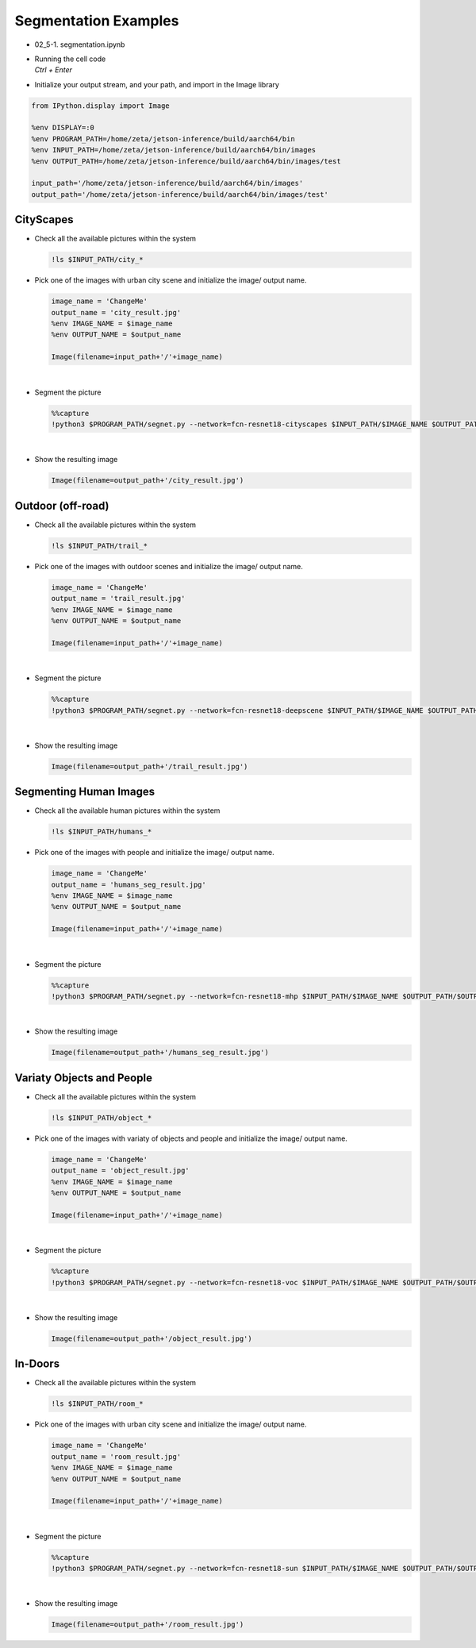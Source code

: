 Segmentation Examples
==============


.. raw:: html

    <div style="background: #C3F8FF" class="admonition note custom">
        <p style="background: light-blue" class="admonition-title">
            Follow along: Segmentation Examples
        </p>
        <div class="line-block">
            <div class="line">The program launching process along with parameter settings are all simplified and set up on the Jupyter Notebook Environment.</div>
            <div class="line">The segmentation task is able to operate with various input pictures. Here are the examples:</div>
        </div>
        <ul>
            <li>City Scapes</li>
            <li>Outdoor (off-road)</li>
            <li>Segmenting Human Images</li>
            <li>Variaty Objects and People</li>
            <li>In-Doors</li>
        </ul>
        <div class="line">(The Jetson Board used for these examples are => Jetson Nano)</div>
    </div>

.. raw:: html

    <hr>

-   02_5-1. segmentation.ipynb
-   | Running the cell code
    | `Ctrl + Enter`

.. thumbnail:: /_images/course_3/3.ai_segmentation_depth/segmentation.png


-   Initialize your output stream, and your path, and import in the Image library

.. code-block:: python

    from IPython.display import Image

    %env DISPLAY=:0
    %env PROGRAM_PATH=/home/zeta/jetson-inference/build/aarch64/bin
    %env INPUT_PATH=/home/zeta/jetson-inference/build/aarch64/bin/images
    %env OUTPUT_PATH=/home/zeta/jetson-inference/build/aarch64/bin/images/test

    input_path='/home/zeta/jetson-inference/build/aarch64/bin/images'
    output_path='/home/zeta/jetson-inference/build/aarch64/bin/images/test'


CityScapes
-----------

-   Check all the available pictures within the system

    .. code-block:: python

        !ls $INPUT_PATH/city_*


-   Pick one of the images with urban city scene and initialize the image/ output name. 

    .. code-block:: python

        image_name = 'ChangeMe'
        output_name = 'city_result.jpg'
        %env IMAGE_NAME = $image_name
        %env OUTPUT_NAME = $output_name

        Image(filename=input_path+'/'+image_name) 


    .. thumbnail:: /_images/course_3/3.ai_segmentation_depth/city.jpg

|

-   Segment the picture

    .. code-block:: python

        %%capture
        !python3 $PROGRAM_PATH/segnet.py --network=fcn-resnet18-cityscapes $INPUT_PATH/$IMAGE_NAME $OUTPUT_PATH/$OUTPUT_NAME



|

-   Show the resulting image


    .. code-block:: python

        Image(filename=output_path+'/city_result.jpg') 


    .. thumbnail:: /_images/course_3/3.ai_segmentation_depth/city_seg.jpg

Outdoor (off-road)
-------------------

-   Check all the available pictures within the system

    .. code-block:: python

        !ls $INPUT_PATH/trail_*


-   Pick one of the images with outdoor scenes and initialize the image/ output name. 

    .. code-block:: python

        image_name = 'ChangeMe'
        output_name = 'trail_result.jpg'
        %env IMAGE_NAME = $image_name
        %env OUTPUT_NAME = $output_name

        Image(filename=input_path+'/'+image_name) 


    .. thumbnail:: /_images/course_3/3.ai_segmentation_depth/outdoor.jpg

|

-   Segment the picture

    .. code-block:: python

        %%capture
        !python3 $PROGRAM_PATH/segnet.py --network=fcn-resnet18-deepscene $INPUT_PATH/$IMAGE_NAME $OUTPUT_PATH/$OUTPUT_NAME


|

-   Show the resulting image


    .. code-block:: python

        Image(filename=output_path+'/trail_result.jpg') 


    .. thumbnail:: /_images/course_3/3.ai_segmentation_depth/outdoor_seg.jpg


Segmenting Human Images
-------------------------

-   Check all the available human pictures within the system

    .. code-block:: python

        !ls $INPUT_PATH/humans_*



-   Pick one of the images with people and initialize the image/ output name. 

    .. code-block:: python

        image_name = 'ChangeMe'
        output_name = 'humans_seg_result.jpg'
        %env IMAGE_NAME = $image_name
        %env OUTPUT_NAME = $output_name

        Image(filename=input_path+'/'+image_name) 

    .. thumbnail:: /_images/course_3/3.ai_segmentation_depth/people.jpg

|

-   Segment the picture

    .. code-block:: python

        %%capture
        !python3 $PROGRAM_PATH/segnet.py --network=fcn-resnet18-mhp $INPUT_PATH/$IMAGE_NAME $OUTPUT_PATH/$OUTPUT_NAME



|

-   Show the resulting image


    .. code-block:: python

        Image(filename=output_path+'/humans_seg_result.jpg') 


    .. thumbnail:: /_images/course_3/3.ai_segmentation_depth/people_seg.jpg


Variaty Objects and People
----------------------------

-   Check all the available pictures within the system

    .. code-block:: python

        !ls $INPUT_PATH/object_*


-   Pick one of the images with variaty of objects and people and initialize the image/ output name. 

    .. code-block:: python

        image_name = 'ChangeMe'
        output_name = 'object_result.jpg'
        %env IMAGE_NAME = $image_name
        %env OUTPUT_NAME = $output_name

        Image(filename=input_path+'/'+image_name) 


    .. thumbnail:: /_images/course_3/3.ai_segmentation_depth/object.jpg

|

-   Segment the picture

    .. code-block:: python

        %%capture
        !python3 $PROGRAM_PATH/segnet.py --network=fcn-resnet18-voc $INPUT_PATH/$IMAGE_NAME $OUTPUT_PATH/$OUTPUT_NAME



|

-   Show the resulting image


    .. code-block:: python

        Image(filename=output_path+'/object_result.jpg') 


    .. thumbnail:: /_images/course_3/3.ai_segmentation_depth/object_seg.jpg


In-Doors
-----------

-   Check all the available pictures within the system

    .. code-block:: python

        !ls $INPUT_PATH/room_*


-   Pick one of the images with urban city scene and initialize the image/ output name. 

    .. code-block:: python

        image_name = 'ChangeMe'
        output_name = 'room_result.jpg'
        %env IMAGE_NAME = $image_name
        %env OUTPUT_NAME = $output_name

        Image(filename=input_path+'/'+image_name) 
 
    .. thumbnail:: /_images/course_3/3.ai_segmentation_depth/indoor.jpg

|

-   Segment the picture

    .. code-block:: python

        %%capture
        !python3 $PROGRAM_PATH/segnet.py --network=fcn-resnet18-sun $INPUT_PATH/$IMAGE_NAME $OUTPUT_PATH/$OUTPUT_NAME


|

-   Show the resulting image


    .. code-block:: python

        Image(filename=output_path+'/room_result.jpg') 


    .. thumbnail:: /_images/course_3/3.ai_segmentation_depth/indoor_seg.jpg
